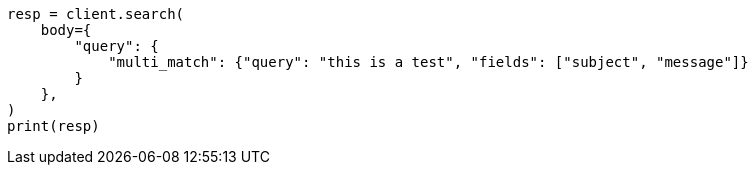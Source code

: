 // query-dsl/multi-match-query.asciidoc:11

[source, python]
----
resp = client.search(
    body={
        "query": {
            "multi_match": {"query": "this is a test", "fields": ["subject", "message"]}
        }
    },
)
print(resp)
----